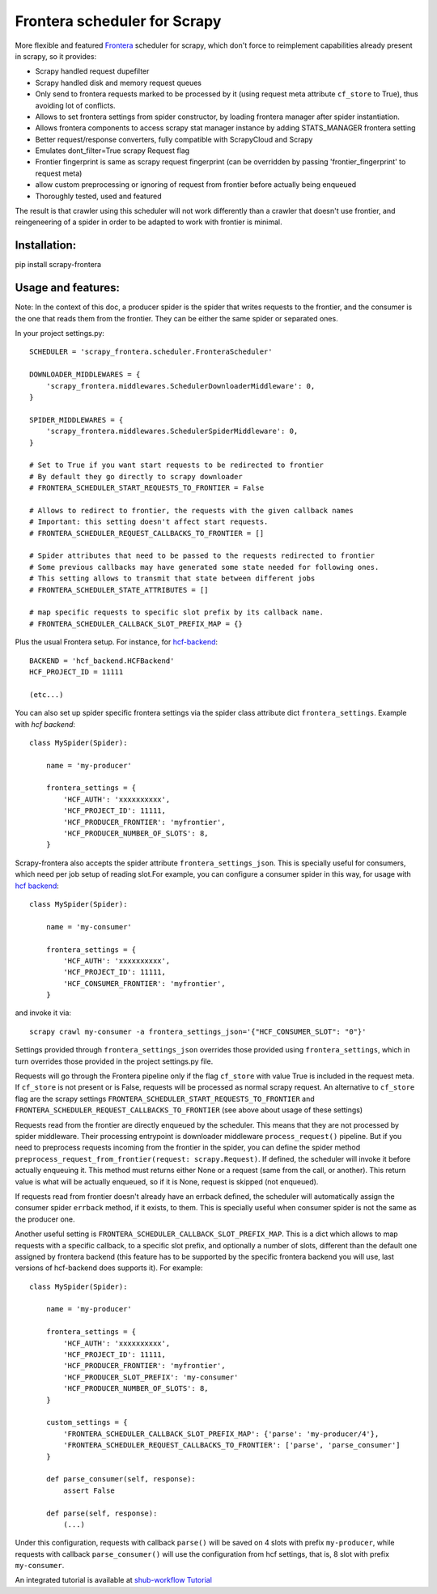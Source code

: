 Frontera scheduler for Scrapy
=============================

More flexible and featured `Frontera <https://github.com/scrapinghub/frontera>`_ scheduler for scrapy, which don't force to reimplement
capabilities already present in scrapy, so it provides:

- Scrapy handled request dupefilter
- Scrapy handled disk and memory request queues
- Only send to frontera requests marked to be processed by it (using request meta attribute ``cf_store`` to True), thus avoiding lot of conflicts.
- Allows to set frontera settings from spider constructor, by loading frontera manager after spider instantiation.
- Allows frontera components to access scrapy stat manager instance by adding STATS_MANAGER frontera setting
- Better request/response converters, fully compatible with ScrapyCloud and Scrapy
- Emulates dont_filter=True scrapy Request flag
- Frontier fingerprint is same as scrapy request fingerprint (can be overridden by passing 'frontier_fingerprint' to request meta)
- allow custom preprocessing or ignoring of request from frontier before actually being enqueued
- Thoroughly tested, used and featured

The result is that crawler using this scheduler will not work differently than a crawler that doesn't use frontier, and
reingeneering of a spider in order to be adapted to work with frontier is minimal.


Installation:
-------------

pip install scrapy-frontera


Usage and features:
-------------------

Note: In the context of this doc, a producer spider is the spider that writes requests to the frontier, and the consumer is the one that reads
them from the frontier. They can be either the same spider or separated ones.

In your project settings.py::

    SCHEDULER = 'scrapy_frontera.scheduler.FronteraScheduler'

    DOWNLOADER_MIDDLEWARES = {
        'scrapy_frontera.middlewares.SchedulerDownloaderMiddleware': 0,
    }

    SPIDER_MIDDLEWARES = {
        'scrapy_frontera.middlewares.SchedulerSpiderMiddleware': 0,
    }

    # Set to True if you want start requests to be redirected to frontier
    # By default they go directly to scrapy downloader
    # FRONTERA_SCHEDULER_START_REQUESTS_TO_FRONTIER = False

    # Allows to redirect to frontier, the requests with the given callback names
    # Important: this setting doesn't affect start requests.
    # FRONTERA_SCHEDULER_REQUEST_CALLBACKS_TO_FRONTIER = []

    # Spider attributes that need to be passed to the requests redirected to frontier
    # Some previous callbacks may have generated some state needed for following ones.
    # This setting allows to transmit that state between different jobs
    # FRONTERA_SCHEDULER_STATE_ATTRIBUTES = []

    # map specific requests to specific slot prefix by its callback name.
    # FRONTERA_SCHEDULER_CALLBACK_SLOT_PREFIX_MAP = {}


Plus the usual Frontera setup. For instance, for `hcf-backend <https://github.com/scrapinghub/hcf-backend>`_::

    BACKEND = 'hcf_backend.HCFBackend'
    HCF_PROJECT_ID = 11111

    (etc...)

You can also set up spider specific frontera settings via the spider class attribute dict ``frontera_settings``. Example
with `hcf backend`::

    class MySpider(Spider):

        name = 'my-producer'

        frontera_settings = {
            'HCF_AUTH': 'xxxxxxxxxx',
            'HCF_PROJECT_ID': 11111,
            'HCF_PRODUCER_FRONTIER': 'myfrontier',
            'HCF_PRODUCER_NUMBER_OF_SLOTS': 8,
        }

Scrapy-frontera also accepts the spider attribute ``frontera_settings_json``. This is specially useful for consumers, which need per job
setup of reading slot.For example, you can configure a consumer spider in this way, for usage with `hcf backend <https://github.com/scrapinghub/hcf-backend>`_::

    class MySpider(Spider):

        name = 'my-consumer'

        frontera_settings = {
            'HCF_AUTH': 'xxxxxxxxxx',
            'HCF_PROJECT_ID': 11111,
            'HCF_CONSUMER_FRONTIER': 'myfrontier',
        }


and invoke it via::

        scrapy crawl my-consumer -a frontera_settings_json='{"HCF_CONSUMER_SLOT": "0"}'

Settings provided through ``frontera_settings_json`` overrides those provided using ``frontera_settings``, which in turn overrides those provided in the
project settings.py file.

Requests will go through the Frontera pipeline only if the flag ``cf_store`` with value True is included in the request meta. If ``cf_store`` is not present
or is False, requests will be processed as normal scrapy request. An alternative to ``cf_store`` flag are the scrapy settings ``FRONTERA_SCHEDULER_START_REQUESTS_TO_FRONTIER`` and ``FRONTERA_SCHEDULER_REQUEST_CALLBACKS_TO_FRONTIER`` (see above about usage of these settings)

Requests read from the frontier are directly enqueued by the scheduler. This means that they are not processed by spider middleware. Their
processing entrypoint is downloader middleware ``process_request()`` pipeline. But if you need to preprocess requests incoming from the frontier
in the spider, you can define the spider method ``preprocess_request_from_frontier(request: scrapy.Request)``. If defined, the scheduler will invoke
it before actually enqueuing it. This method must returns either None or a request (same from the call, or another). This return value is what
will be actually enqueued, so if it is None, request is skipped (not enqueued).

If requests read from frontier doesn't already have an errback defined, the scheduler will automatically assign the consumer spider ``errback`` method,
if it exists, to them. This is specially useful when consumer spider is not the same as the producer one.

Another useful setting is ``FRONTERA_SCHEDULER_CALLBACK_SLOT_PREFIX_MAP``. This is a dict which allows to map requests with a specific callback, to a specific slot prefix, and optionally a number of slots, different than the default one assigned by frontera backend (this feature has to be supported by the specific frontera backend you will use, last versions of hcf-backend does supports it). For example::

    class MySpider(Spider):

        name = 'my-producer'

        frontera_settings = {
            'HCF_AUTH': 'xxxxxxxxxx',
            'HCF_PROJECT_ID': 11111,
            'HCF_PRODUCER_FRONTIER': 'myfrontier',
            'HCF_PRODUCER_SLOT_PREFIX': 'my-consumer'
            'HCF_PRODUCER_NUMBER_OF_SLOTS': 8,
        }

        custom_settings = {
            'FRONTERA_SCHEDULER_CALLBACK_SLOT_PREFIX_MAP': {'parse': 'my-producer/4'},
            'FRONTERA_SCHEDULER_REQUEST_CALLBACKS_TO_FRONTIER': ['parse', 'parse_consumer']
        }

        def parse_consumer(self, response):
            assert False

        def parse(self, response):
            (...)

Under this configuration, requests with callback ``parse()`` will be saved on 4 slots with prefix ``my-producer``, while requests with callback ``parse_consumer()`` will use the configuration from hcf settings, that is, 8 slot with prefix ``my-consumer``.

An integrated tutorial is available at `shub-workflow Tutorial <https://github.com/scrapinghub/shub-workflow/wiki/Basic-Tutorial>`_
